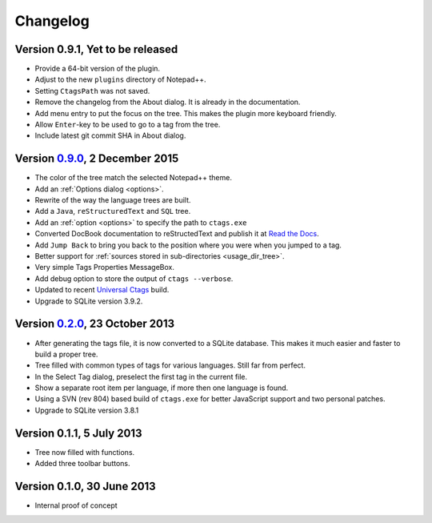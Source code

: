 Changelog
=========


Version 0.9.1, Yet to be released
---------------------------------

-  Provide a 64-bit version of the plugin.

-  Adjust to the new ``plugins`` directory of Notepad++.

-  Setting ``CtagsPath`` was not saved.

-  Remove the changelog from the About dialog. It is already in the documentation.

-  Add menu entry to put the focus on the tree. This makes the plugin more keyboard friendly.

-  Allow ``Enter``-key to be used to go to a tag from the tree.

-  Include latest git commit SHA in About dialog.


Version `0.9.0`_, 2 December 2015
---------------------------------

-  The color of the tree match the selected Notepad++ theme.

-  Add an :ref:`Options dialog <options>`.

-  Rewrite of the way the language trees are built.

-  Add a ``Java``, ``reStructuredText`` and ``SQL`` tree.

-  Add an :ref:`option <options>` to specify the path to ``ctags.exe``

-  Converted DocBook documentation to reStructedText and publish it at `Read the Docs`_.

-  Add ``Jump Back`` to bring you back to the position where you were when you
   jumped to a tag.

-  Better support for :ref:`sources stored in sub-directories <usage_dir_tree>`.

-  Very simple Tags Properties MessageBox.

-  Add debug option to store the output of ``ctags --verbose``.

-  Updated to recent `Universal Ctags`_ build.

-  Upgrade to SQLite version 3.9.2.

.. _Read the Docs: http://npptags.readthedocs.io/
.. _Universal Ctags: https://ctags.io/
.. _0.9.0: https://github.com/ffes/npptags/releases/tag/v0.9.0


Version `0.2.0`_, 23 October 2013
---------------------------------

-  After generating the tags file, it is now converted to a SQLite
   database. This makes it much easier and faster to build a proper
   tree.

-  Tree filled with common types of tags for various languages. Still
   far from perfect.

-  In the Select Tag dialog, preselect the first tag in the current file.

-  Show a separate root item per language, if more then one language is found.

-  Using a SVN (rev 804) based build of ``ctags.exe`` for better JavaScript
   support and two personal patches.

-  Upgrade to SQLite version 3.8.1

.. _0.2.0: https://github.com/ffes/npptags/releases/tag/v0.2.0


Version 0.1.1, 5 July 2013
--------------------------

-  Tree now filled with functions.

-  Added three toolbar buttons.


Version 0.1.0, 30 June 2013
---------------------------

-  Internal proof of concept
